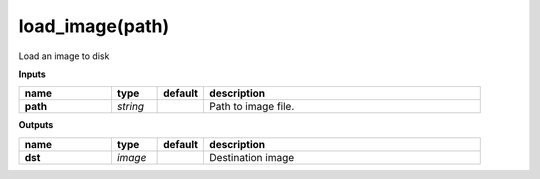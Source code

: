 load_image(path)
================

Load an image to disk

**Inputs**

.. csv-table::
   :header: "name", "type", "default", "description"
   :widths: 20,10,10,60

   "**path**", "*string*", "", "Path to image file."

**Outputs**

.. csv-table::
   :header: "name", "type", "default", "description"
   :widths: 20,10,10,60

   "**dst**", "*image*", "", "Destination image"

